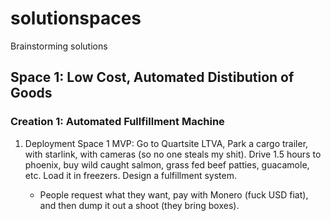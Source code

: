 * solutionspaces
Brainstorming solutions

** Space 1: Low Cost, Automated Distibution of Goods
*** Creation 1: Automated Fullfillment Machine
**** Deployment Space 1 MVP: Go to Quartsite LTVA, Park a cargo trailer, with starlink, with cameras (so no one steals my shit). Drive 1.5 hours to phoenix, buy wild caught salmon, grass fed beef patties, guacamole, etc. Load it in freezers. Design a fulfillment system.
- People request what they want, pay with Monero (fuck USD fiat), and then dump it out a shoot (they bring boxes).
